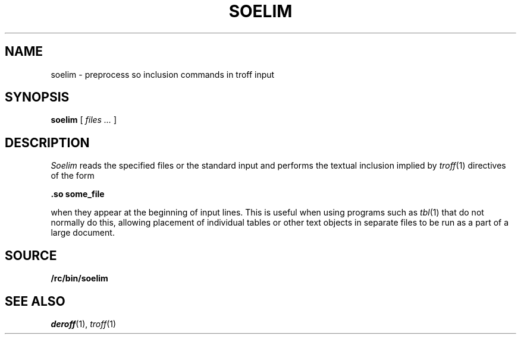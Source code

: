 .TH SOELIM 1
.\" .so in the NAME line confuses the ptx machinery; sorry
.SH NAME
soelim \- preprocess so inclusion commands in troff input 
.SH SYNOPSIS
.B soelim
[
.I files ...
]
.SH DESCRIPTION
.I Soelim
reads the specified files or the standard input and performs
the textual inclusion implied by
.IR troff (1)
directives of the form
.sp
.ti +2m
.B "\&.so some_file
.sp
when they appear at the beginning of input lines.  This is useful when
using programs such as
.IR tbl (1)
that do not normally do this, allowing
placement of individual tables or other text objects in separate files
to be run as a part of a large document.
.SH SOURCE
.B /rc/bin/soelim
.SH "SEE ALSO"
.IR deroff (1),
.IR troff (1)

